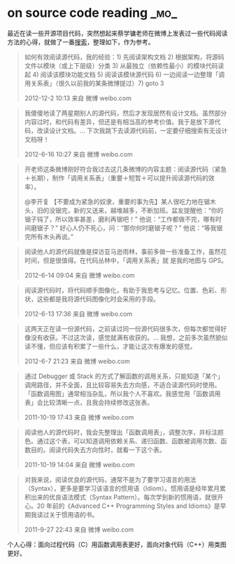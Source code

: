 * on source code reading                                               :_mo_:
  :PROPERTIES:
  :ID:       A10D71AF-0B86-4B7B-AC77-D2D3E9E65A09
  :DATE: [2014-12-20 六]
  :END:

最近在读一些开源项目代码，突然想起来蔡学镛老师在微博上发表过一些代码阅读方法的心得，就做了一番[[http://weibo.com/rebol?key_word%3D%25E6%25BA%2590%25E4%25BB%25A3%25E7%25A0%2581&is_search%3D1#_0][搜索]]，整理如下，作为参考。

#+BEGIN_QUOTE
如何有效阅读源代码，我的经验：1) 先阅读架构文档 2) 根据架构，将源码文件以模块（或上下层级）分类 3) 从最独立（依赖性最小）的模块代码读起 4) 阅读该模块功能文档 5) 阅读该模块源代码 6) 一边阅读一边整理「调用关系表」（很久以前我的某条微博提过）7) goto 3

2012-12-2 10:13 来自 微博 weibo.com
#+END_QUOTE

#+BEGIN_QUOTE
我傻傻地读了两星期别人的源代码，然后才发现居然有设计文档。虽然部分内容过时，和代码有差异，但还是有相当高的参考价值。我于是放下源代码，改读设计文档。... 下次我跳下去读源代码前，一定要仔细搜索有无设计文档呀！

2012-6-16 10:27 来自 微博 weibo.com
#+END_QUOTE

#+BEGIN_QUOTE
开老师这条微博刚好符合我过去这几条微博的内容主题：阅读源代码（紧急＋长期），制作「调用关系表」（重要＋短暂＋可以提升阅读源代码的效率）。

@李开复
【不要成为紧急的奴隶，重要的事为先】某人很吃力地在锯木头，旧的没锯完，新的又送来，越堆越多，不断加班。盆友提醒他：“你的锯子钝了，所以效率甚差，磨利再锯吧！” 他说：“工作都做不完，哪有时间磨锯子？” 好心人仍不死心，问：“那你何时磨锯子呢？” 他说：“等我锯完所有木头再说。”
#+END_QUOTE

#+BEGIN_QUOTE
阅读他人的源代码就像是探访亚马逊雨林，事前多做一些准备工作，虽然花时间，但是很值得。在代码丛林中，「调用关系表」就
是我的地图与 GPS。

2012-6-14 09:04 来自 微博 weibo.com
#+END_QUOTE

#+BEGIN_QUOTE
阅读源代码时，将代码顺手图像化，有助于我思考与记忆。位置、色彩、形状，这些都是我将源代码图像化时会采用的手段。

2012-6-13 17:36 来自 微博 weibo.com
#+END_QUOTE

#+BEGIN_QUOTE
这两天正在读一份源代码，之前读过同一份源代码很多次，但每次都觉得好像没有收获。不过这次读，感觉就满有收获的。... 我想，之前多次虽然貌似读不懂，但应该有积累了一些什么，才能让这次有爆发的感觉。

2012-6-7 21:23 来自 微博 weibo.com
#+END_QUOTE

#+BEGIN_QUOTE
通过 Debugger 或 Stack 的方式了解函数的调用关系，只能知道「某个」调用路径，并不全面，且比较容易失去方向感，不适合读源代码时使用。「函数调用图」通常相当杂乱，所以我个人不喜欢。我感觉用「函数调用表」会比较清晰一点，且我会持续修改这张表。

2011-10-19 17:43 来自 微博 weibo.com
#+END_QUOTE

#+BEGIN_QUOTE
阅读他人的源代码时，我会先整理出「函数调用表」，调整次序，并标注颜色。通过这个表，可以知道调用依赖关系、递归函数、函数被调用次数、函数目的。阅读代码失去方向性时，就看一下这个表。

[[./images/2014/12/func-call.jpg]]

2011-10-19 14:04 来自 微博 weibo.com
#+END_QUOTE

#+BEGIN_QUOTE
对我来说，阅读优良的源代码，通常不是为了要学习语言的用法（Syntax），更多是要学习该语言的惯用语（Idiom）。惯用语是经年累月累积出来的优良语法模式（Syntax Pattern）。每次学到新的惯用语，就很开心。20 年前的《Advanced C++ Programming Styles and Idioms》是早期我读过关于惯用语的书。

2011-9-27 22:43 来自 微博 weibo.com
#+END_QUOTE

个人心得：面向过程代码（C）用函数调用表更好，面向对象代码（C++）用类图更好。
